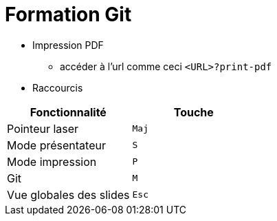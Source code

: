 # Formation Git

* Impression PDF
  ** accéder à l'url comme ceci `<URL>?print-pdf`

* Raccourcis


[cols="2*", options="header"]
|====
|Fonctionnalité | Touche

|Pointeur laser | `Maj`

|Mode présentateur | `S`

|Mode impression| `P`

|Git| `M`

|Vue globales des slides| `Esc`
